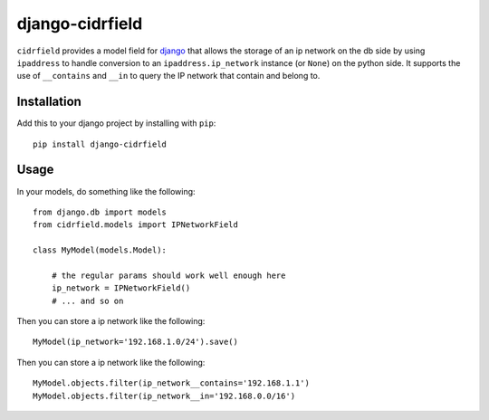 .. -*- restructuredtext -*-

django-cidrfield
===============

``cidrfield`` provides a model field for 
`django <https://www.djangoproject.com>`_
that allows the storage of an ip network on the db side by using ``ipaddress`` 
to handle conversion to an ``ipaddress.ip_network`` instance (or ``None``) 
on the python side. It supports the use of ``__contains`` and ``__in`` 
to query the IP network that contain and belong to.



Installation
------------

Add this to your django project by installing with ``pip``: ::
    
    pip install django-cidrfield



Usage
-----

In your models, do something like the following: ::
    
	from django.db import models
	from cidrfield.models import IPNetworkField

	class MyModel(models.Model):

	    # the regular params should work well enough here
	    ip_network = IPNetworkField()
	    # ... and so on


Then you can store a ip network like the following::
    
    
	MyModel(ip_network='192.168.1.0/24').save()


Then you can store a ip network like the following::
    
    
	MyModel.objects.filter(ip_network__contains='192.168.1.1')
	MyModel.objects.filter(ip_network__in='192.168.0.0/16')

